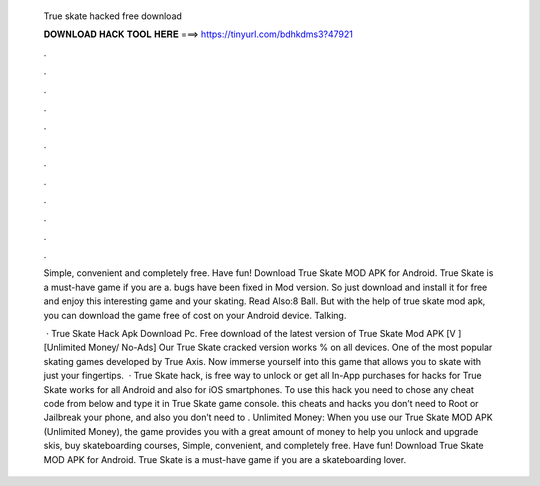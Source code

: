   True skate hacked free download
  
  
  
  𝐃𝐎𝐖𝐍𝐋𝐎𝐀𝐃 𝐇𝐀𝐂𝐊 𝐓𝐎𝐎𝐋 𝐇𝐄𝐑𝐄 ===> https://tinyurl.com/bdhkdms3?47921
  
  
  
  .
  
  
  
  .
  
  
  
  .
  
  
  
  .
  
  
  
  .
  
  
  
  .
  
  
  
  .
  
  
  
  .
  
  
  
  .
  
  
  
  .
  
  
  
  .
  
  
  
  .
  
  Simple, convenient and completely free. Have fun! Download True Skate MOD APK for Android. True Skate is a must-have game if you are a. bugs have been fixed in Mod version. So just download and install it for free and enjoy this interesting game and your skating. Read Also:8 Ball. But with the help of true skate mod apk, you can download the game free of cost on your Android device. Talking.
  
   · True Skate Hack Apk Download Pc. Free download of the latest version of True Skate Mod APK [V ] [Unlimited Money/ No-Ads] Our True Skate cracked version works % on all devices. One of the most popular skating games developed by True Axis. Now immerse yourself into this game that allows you to skate with just your fingertips.  · True Skate hack, is free way to unlock or get all In-App purchases for  hacks for True Skate works for all Android and also for iOS smartphones. To use this hack you need to chose any cheat code from below and type it in True Skate game console. this cheats and hacks you don’t need to Root or Jailbreak your phone, and also you don’t need to . Unlimited Money: When you use our True Skate MOD APK (Unlimited Money), the game provides you with a great amount of money to help you unlock and upgrade skis, buy skateboarding courses, Simple, convenient, and completely free. Have fun! Download True Skate MOD APK for Android. True Skate is a must-have game if you are a skateboarding lover.
